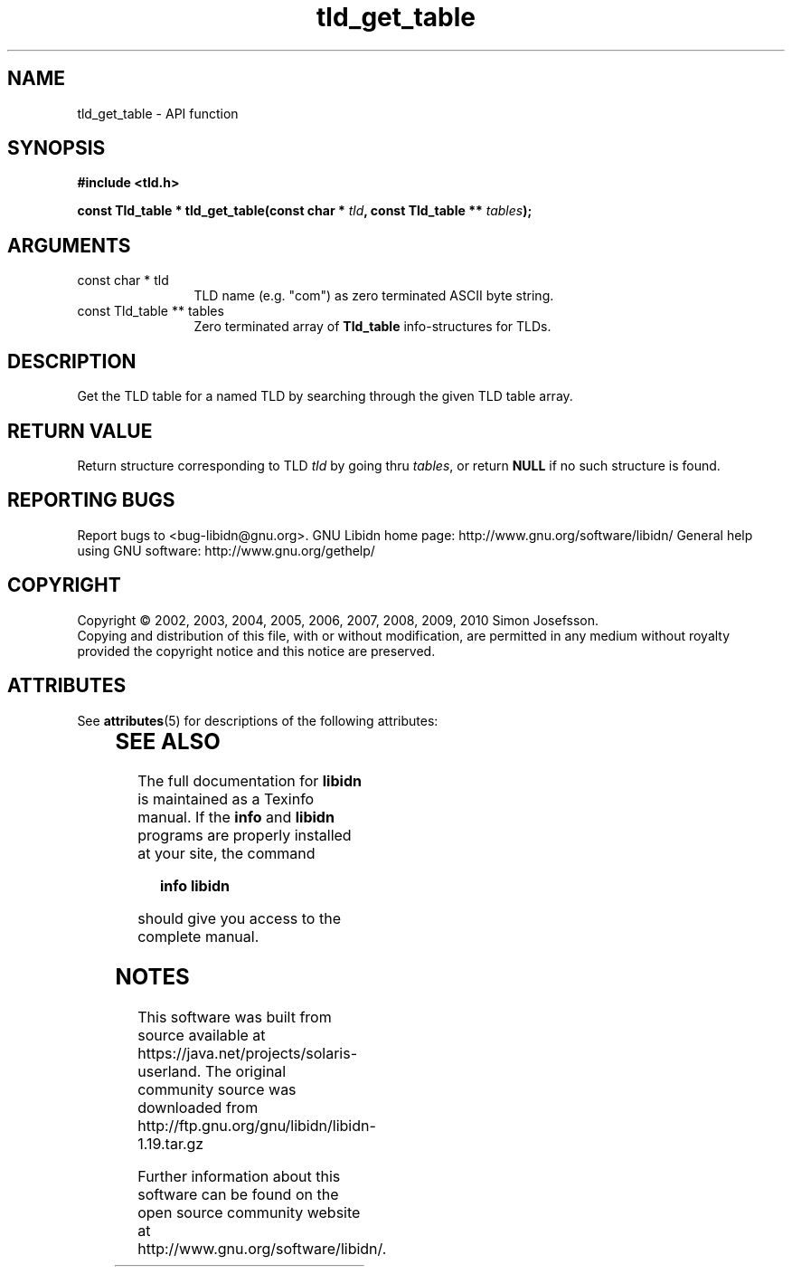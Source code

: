 '\" te
.\" DO NOT MODIFY THIS FILE!  It was generated by gdoc.
.TH "tld_get_table" 3 "1.19" "libidn" "libidn"
.SH NAME
tld_get_table \- API function
.SH SYNOPSIS
.B #include <tld.h>
.sp
.BI "const Tld_table * tld_get_table(const char * " tld ", const Tld_table ** " tables ");"
.SH ARGUMENTS
.IP "const char * tld" 12
TLD name (e.g. "com") as zero terminated ASCII byte string.
.IP "const Tld_table ** tables" 12
Zero terminated array of \fBTld_table\fP info\-structures for
TLDs.
.SH "DESCRIPTION"
Get the TLD table for a named TLD by searching through the given
TLD table array.
.SH "RETURN VALUE"
Return structure corresponding to TLD \fItld\fP by going
thru \fItables\fP, or return \fBNULL\fP if no such structure is found.
.SH "REPORTING BUGS"
Report bugs to <bug-libidn@gnu.org>.
GNU Libidn home page: http://www.gnu.org/software/libidn/
General help using GNU software: http://www.gnu.org/gethelp/
.SH COPYRIGHT
Copyright \(co 2002, 2003, 2004, 2005, 2006, 2007, 2008, 2009, 2010 Simon Josefsson.
.br
Copying and distribution of this file, with or without modification,
are permitted in any medium without royalty provided the copyright
notice and this notice are preserved.

.\" Oracle has added the ARC stability level to this manual page
.SH ATTRIBUTES
See
.BR attributes (5)
for descriptions of the following attributes:
.sp
.TS
box;
cbp-1 | cbp-1
l | l .
ATTRIBUTE TYPE	ATTRIBUTE VALUE 
=
Availability	library/libidn
=
Stability	Uncommitted
.TE 
.PP
.SH "SEE ALSO"
The full documentation for
.B libidn
is maintained as a Texinfo manual.  If the
.B info
and
.B libidn
programs are properly installed at your site, the command
.IP
.B info libidn
.PP
should give you access to the complete manual.


.SH NOTES

.\" Oracle has added source availability information to this manual page
This software was built from source available at https://java.net/projects/solaris-userland.  The original community source was downloaded from  http://ftp.gnu.org/gnu/libidn/libidn-1.19.tar.gz

Further information about this software can be found on the open source community website at http://www.gnu.org/software/libidn/.
